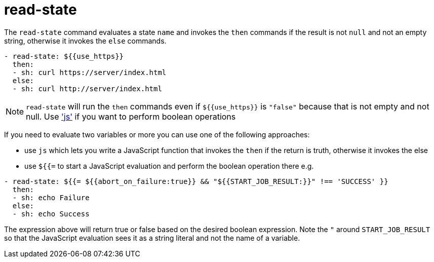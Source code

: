 = read-state

The `read-state` command evaluates a state `name` and invokes the `then` commands
if the result is not `null` and not an empty string, otherwise it invokes the `else` commands.

[source,yaml]
----
- read-state: ${{use_https}}
  then:
  - sh: curl https://server/index.html
  else:
  - sh: curl http://server/index.html
----

NOTE: `read-state` will run the `then` commands even if `${{use_https}}` is `"false"` because that is not empty and not null. Use link:./js.adoc['js'] if you want to perform boolean operations

If you need to evaluate two variables or more you can use one of the following approaches:

* use `js` which lets you write a JavaScript function that invokes the `then` if the return is truth, otherwise it invokes the else
* use `${{=` to start a JavaScript evaluation and perform the boolean operation there
e.g.

[source,yaml]
----
- read-state: ${{= ${{abort_on_failure:true}} && "${{START_JOB_RESULT:}}" !== 'SUCCESS' }}
  then:
  - sh: echo Failure
  else:
  - sh: echo Success
----

The expression above will return true or false based on the desired boolean expression. Note the `"` around `START_JOB_RESULT` so that the JavaScript evaluation sees it as a string literal and not the name of a variable.
